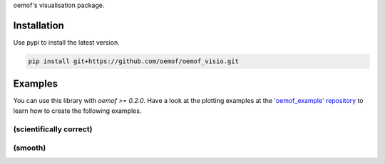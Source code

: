 oemof's visualisation package.

Installation
============

Use pypi to install the latest version.

.. code:: bash

  pip install git+https://github.com/oemof/oemof_visio.git

Examples
========

You can use this library with `oemof >= 0.2.0`.
Have a look at the plotting examples at the
`'oemof_example' repository <https://github.com/oemof/oemof_examples>`_ to
learn how to create the following examples.

(scientifically correct)
------------------------

.. image:: docs/io_plot.png

(smooth)
--------

.. image:: docs/io_plot_smooth_pre.png